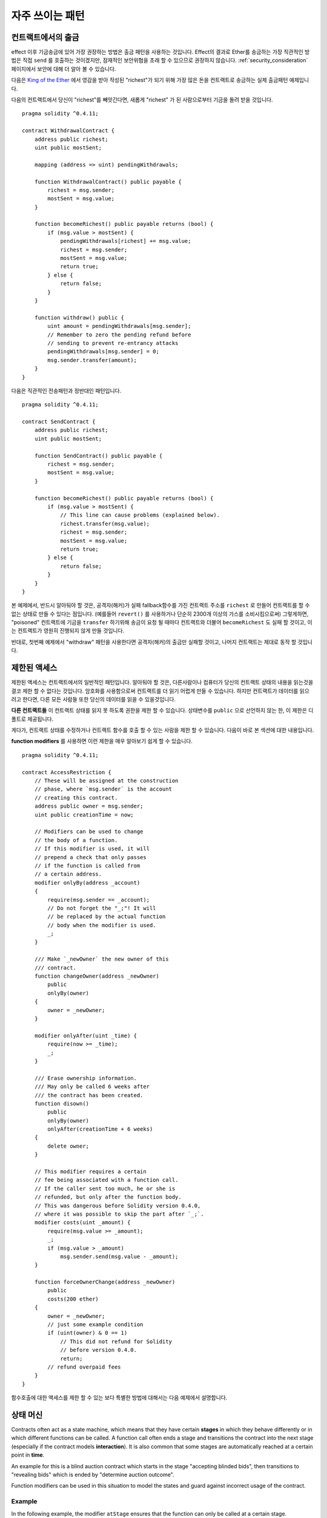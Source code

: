 ###############
자주 쓰이는 패턴
###############

.. index:: withdrawal

.. _withdrawal_pattern:

*************************
컨트랙트에서의 출금
*************************

effect 이후 기금송금에 있어 가장 권장하는 방법은
출금 패턴을 사용하는 것입니다. Effect의 결과로 Ether를 송금하는
가장 직관적인 방법은 직접 ``send`` 를 호출하는 것이겠지만,
잠재적인 보안위협을 초래 할 수 있으므로 권장하지 않습니다.
:ref:`security_consideration` 페이지에서 보안에 대해 더 알아 볼 수 있습니다. 


다음은 `King of the Ether <https://www.kingoftheether.com/>`_ 에서 
영감을 받아 작성된 "richest"가 되기 위해 가장 많은 돈을
컨트랙트로 송금하는 실제 출금패턴 예제입니다.

다음의 컨트랙트에서 당신이 "richest"를 빼앗긴다면, 새롭게 "richest"
가 된 사람으로부터 기금을 돌려 받을 것입니다.

::

    pragma solidity ^0.4.11;

    contract WithdrawalContract {
        address public richest;
        uint public mostSent;

        mapping (address => uint) pendingWithdrawals;

        function WithdrawalContract() public payable {
            richest = msg.sender;
            mostSent = msg.value;
        }

        function becomeRichest() public payable returns (bool) {
            if (msg.value > mostSent) {
                pendingWithdrawals[richest] += msg.value;
                richest = msg.sender;
                mostSent = msg.value;
                return true;
            } else {
                return false;
            }
        }

        function withdraw() public {
            uint amount = pendingWithdrawals[msg.sender];
            // Remember to zero the pending refund before
            // sending to prevent re-entrancy attacks
            pendingWithdrawals[msg.sender] = 0;
            msg.sender.transfer(amount);
        }
    }

다음은 직관적인 전송패턴과 정반대인 패턴입니다.

::

    pragma solidity ^0.4.11;

    contract SendContract {
        address public richest;
        uint public mostSent;

        function SendContract() public payable {
            richest = msg.sender;
            mostSent = msg.value;
        }

        function becomeRichest() public payable returns (bool) {
            if (msg.value > mostSent) {
                // This line can cause problems (explained below).
                richest.transfer(msg.value);
                richest = msg.sender;
                mostSent = msg.value;
                return true;
            } else {
                return false;
            }
        }
    }

본 예제에서, 반드시 알아둬야 할 것은, 공격자(해커)가 실패
fallback함수를 가진 컨트랙트 주소를 ``richest`` 로 만들어
컨트랙트를 할 수 없는 상태로 만들 수 있다는 점입니다.
(예를들어 ``revert()`` 를 사용하거나 단순히 2300개 이상의 가스를 소비시킴으로써)
그렇게하면, "poisoned" 컨트랙트에 기금을 ``transfer`` 하기위해 송금이
요청 될 때마다 컨트랙트와 더불어 ``becomeRichest`` 도 실패 할
것이고, 이는 컨트랙트가 영원히 진행되지 않게 만들 것입니다.

반대로, 첫번째 예제에서 "withdraw" 패턴을 사용한다면
공격자(해커)의 출금만 실패할 것이고, 나머지 컨트랙트는 제대로 동작 할 것입니다.

.. index:: access;restricting

******************
제한된 액세스
******************

제한된 액세스는 컨트랙트에서의 일반적인 패턴입니다.
알아둬야 할 것은, 다른사람이나 컴퓨터가 당신의
컨트랙트 상태의 내용을 읽는것을 결코 제한 할 수
없다는 것입니다. 암호화를 사용함으로써 컨트랙트를
더 읽기 어렵게 만들 수 있습니다. 하지만 컨트랙트가
데이터를 읽으려고 한다면, 다른 모든 사람들 또한
당신의 데이터를 읽을 수 있을것입니다.

**다른 컨트랙트들** 이 컨트랙트 상태를
읽지 못 하도록 권한을 제한 할 수 있습니다.
상태변수를 ``public`` 으로 선언하지 않는 한,
이 제한은 디폴트로 제공됩니다.

게다가, 컨트랙트 상태를 수정하거나 컨트랙트 함수를 호출
할 수 있는 사람을 제한 할 수 있습니다.
다음이 바로 본 섹션에 대한 내용입니다.

.. index:: function;modifier

**function modifiers** 를 사용하면 이런 제한을
매우 알아보기 쉽게 할 수 있습니다.

::

    pragma solidity ^0.4.11;

    contract AccessRestriction {
        // These will be assigned at the construction
        // phase, where `msg.sender` is the account
        // creating this contract.
        address public owner = msg.sender;
        uint public creationTime = now;

        // Modifiers can be used to change
        // the body of a function.
        // If this modifier is used, it will
        // prepend a check that only passes
        // if the function is called from
        // a certain address.
        modifier onlyBy(address _account)
        {
            require(msg.sender == _account);
            // Do not forget the "_;"! It will
            // be replaced by the actual function
            // body when the modifier is used.
            _;
        }

        /// Make `_newOwner` the new owner of this
        /// contract.
        function changeOwner(address _newOwner)
            public
            onlyBy(owner)
        {
            owner = _newOwner;
        }

        modifier onlyAfter(uint _time) {
            require(now >= _time);
            _;
        }

        /// Erase ownership information.
        /// May only be called 6 weeks after
        /// the contract has been created.
        function disown()
            public
            onlyBy(owner)
            onlyAfter(creationTime + 6 weeks)
        {
            delete owner;
        }

        // This modifier requires a certain
        // fee being associated with a function call.
        // If the caller sent too much, he or she is
        // refunded, but only after the function body.
        // This was dangerous before Solidity version 0.4.0,
        // where it was possible to skip the part after `_;`.
        modifier costs(uint _amount) {
            require(msg.value >= _amount);
            _;
            if (msg.value > _amount)
                msg.sender.send(msg.value - _amount);
        }

        function forceOwnerChange(address _newOwner)
            public
            costs(200 ether)
        {
            owner = _newOwner;
            // just some example condition
            if (uint(owner) & 0 == 1)
                // This did not refund for Solidity
                // before version 0.4.0.
                return;
            // refund overpaid fees
        }
    }

함수호출에 대한 액세스를 제한 할 수 있는 보다 특별한
방법에 대해서는 다음 예제에서 설명합니다.

.. index:: state machine

*************
상태 머신
*************

Contracts often act as a state machine, which means
that they have certain **stages** in which they behave
differently or in which different functions can
be called. A function call often ends a stage
and transitions the contract into the next stage
(especially if the contract models **interaction**).
It is also common that some stages are automatically
reached at a certain point in **time**.

An example for this is a blind auction contract which
starts in the stage "accepting blinded bids", then
transitions to "revealing bids" which is ended by
"determine auction outcome".

.. index:: function;modifier

Function modifiers can be used in this situation
to model the states and guard against
incorrect usage of the contract.

Example
=======

In the following example,
the modifier ``atStage`` ensures that the function can
only be called at a certain stage.

Automatic timed transitions
are handled by the modifier ``timeTransitions``, which
should be used for all functions.

.. note::
    **Modifier Order Matters**.
    If atStage is combined
    with timedTransitions, make sure that you mention
    it after the latter, so that the new stage is
    taken into account.

Finally, the modifier ``transitionNext`` can be used
to automatically go to the next stage when the
function finishes.

.. note::
    **Modifier May be Skipped**.
    This only applies to Solidity before version 0.4.0:
    Since modifiers are applied by simply replacing
    code and not by using a function call,
    the code in the transitionNext modifier
    can be skipped if the function itself uses
    return. If you want to do that, make sure
    to call nextStage manually from those functions.
    Starting with version 0.4.0, modifier code
    will run even if the function explicitly returns.

::

    pragma solidity ^0.4.11;

    contract StateMachine {
        enum Stages {
            AcceptingBlindedBids,
            RevealBids,
            AnotherStage,
            AreWeDoneYet,
            Finished
        }

        // This is the current stage.
        Stages public stage = Stages.AcceptingBlindedBids;

        uint public creationTime = now;

        modifier atStage(Stages _stage) {
            require(stage == _stage);
            _;
        }

        function nextStage() internal {
            stage = Stages(uint(stage) + 1);
        }

        // Perform timed transitions. Be sure to mention
        // this modifier first, otherwise the guards
        // will not take the new stage into account.
        modifier timedTransitions() {
            if (stage == Stages.AcceptingBlindedBids &&
                        now >= creationTime + 10 days)
                nextStage();
            if (stage == Stages.RevealBids &&
                    now >= creationTime + 12 days)
                nextStage();
            // The other stages transition by transaction
            _;
        }

        // Order of the modifiers matters here!
        function bid()
            public
            payable
            timedTransitions
            atStage(Stages.AcceptingBlindedBids)
        {
            // We will not implement that here
        }

        function reveal()
            public
            timedTransitions
            atStage(Stages.RevealBids)
        {
        }

        // This modifier goes to the next stage
        // after the function is done.
        modifier transitionNext()
        {
            _;
            nextStage();
        }

        function g()
            public
            timedTransitions
            atStage(Stages.AnotherStage)
            transitionNext
        {
        }

        function h()
            public
            timedTransitions
            atStage(Stages.AreWeDoneYet)
            transitionNext
        {
        }

        function i()
            public
            timedTransitions
            atStage(Stages.Finished)
        {
        }
    }
